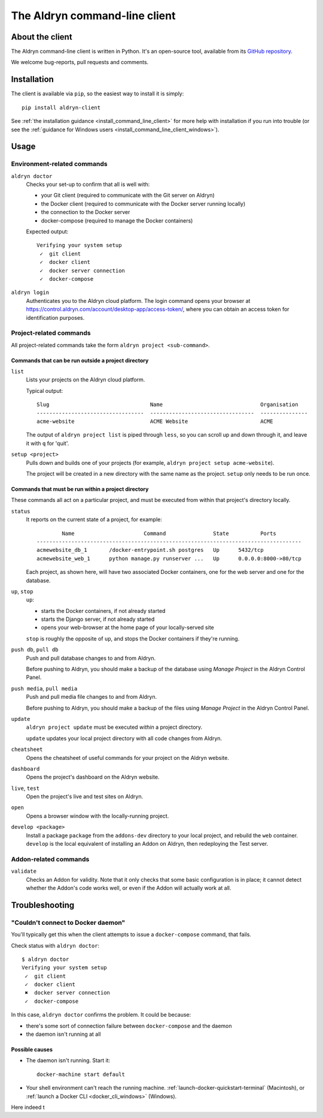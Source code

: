 .. _command-line-client-reference:

##############################
The Aldryn command-line client
##############################


****************
About the client
****************

The Aldryn command-line client is written in Python. It's an open-source tool, available from its
`GitHub repository <https://github.com/aldryn/aldryn-client>`_.

We welcome bug-reports, pull requests and comments.


************
Installation
************

The client is available via ``pip``, so the easiest way to install it is simply::

     pip install aldryn-client

See :ref:`the installation guidance <install_command_line_client>` for more help with installation
if you run into trouble (or see the :ref:`guidance for Windows users
<install_command_line_client_windows>`).


*****
Usage
*****

Environment-related commands
============================

``aldryn doctor``
    Checks your set-up to confirm that all is well with:

    * your Git client (required to communicate with the Git server on Aldryn)
    * the Docker client (required to communicate with the Docker server running locally)
    * the connection to the Docker server
    * docker-compose (required to manage the Docker containers)

    Expected output::

        Verifying your system setup
         ✓  git client
         ✓  docker client
         ✓  docker server connection
         ✓  docker-compose


``aldryn login``
    Authenticates you to the Aldryn cloud platform. The login command opens your browser at
    https://control.aldryn.com/account/desktop-app/access-token/, where you can obtain an access
    token for identification purposes.


Project-related commands
========================

All project-related commands take the form ``aldryn project <sub-command>``.


Commands that can be run outside a project directory
----------------------------------------------------

``list``
    Lists your projects on the Aldryn cloud platform.

    Typical output::

         Slug                                Name                               Organisation
         ----------------------------------  ---------------------------------  ---------------
         acme-website                        ACME Website                       ACME

    The output of ``aldryn project list`` is piped through ``less``, so you can scroll up and down
    through it, and leave it with ``q`` for 'quit'.

``setup <project>``
    Pulls down and builds one of your projects (for example, ``aldryn project setup acme-website``).

    The project will be created in a new directory with the same name as the project. ``setup`` only
    needs to be run once.

Commands that must be run within a project directory
----------------------------------------------------

These commands all act on a particular project, and must be executed from within that project's
directory locally.

``status``
    It reports on the current state of a project, for example::

                Name                      Command               State          Ports
        ------------------------------------------------------------------------------------
        acmewebsite_db_1       /docker-entrypoint.sh postgres   Up      5432/tcp
        acmewebsite_web_1      python manage.py runserver ...   Up      0.0.0.0:8000->80/tcp

    Each project, as shown here, will have two associated Docker containers, one for the web server
    and one for the database.

``up``, ``stop``
    ``up``:

    * starts the Docker containers, if not already started
    * starts the Django server, if not already started
    * opens your web-browser at the home page of your locally-served site

    ``stop`` is roughly the opposite of ``up``, and stops the Docker containers if they're running.

``push db``, ``pull db``
    Push and pull database changes to and from Aldryn.

    Before pushing to Aldryn, you should make a backup of the database using *Manage Project*
    in the Aldryn Control Panel.

``push media``, ``pull media``
    Push and pull media file changes to and from Aldryn.

    Before pushing to Aldryn, you should make a backup of the files using *Manage Project*
    in the Aldryn Control Panel.

``update``
    ``aldryn project update`` must be executed *within* a project directory.

    ``update`` updates your local project directory with all code changes from Aldryn.

``cheatsheet``
    Opens the cheatsheet of useful commands for your project on the Aldryn website.

``dashboard``
    Opens the project's dashboard on the Aldryn website.

``live``, ``test``
    Open the project's live and test sites on Aldryn.

``open``
    Opens a browser window with the locally-running project.

``develop <package>``
    Install a package ``package`` from the ``addons-dev`` directory to your local project, and
    rebuild the ``web`` container. ``develop`` is the local equivalent of installing an Addon on
    Aldryn, then redeploying the Test server.


.. _addon-related-commands:

Addon-related commands
======================

``validate``
    Checks an Addon for validity. Note that it only checks that some basic configuration is in
    place; it cannot detect whether the Addon's code works well, or even if the Addon will actually
    work at all.


.. _commandline_troubleshooting:

***************
Troubleshooting
***************

"Couldn't connect to Docker daemon"
===================================

You'll typically get this when the client attempts to issue a ``docker-compose`` command, that
fails.

Check status with ``aldryn doctor``::

    $ aldryn doctor
    Verifying your system setup
     ✓  git client
     ✓  docker client
     ✖  docker server connection
     ✓  docker-compose

In this case, ``aldryn doctor`` confirms the problem. It could be because:

* there's some sort of connection failure between ``docker-compose`` and the daemon
* the daemon isn't running at all


Possible causes
---------------

* The daemon isn't running. Start it::

    docker-machine start default

* Your shell environment can't reach the running machine. :ref:`launch-docker-quickstart-terminal`
  (Macintosh), or :ref:`launch a Docker CLI <docker_cli_windows>` (Windows).


Here indeed t